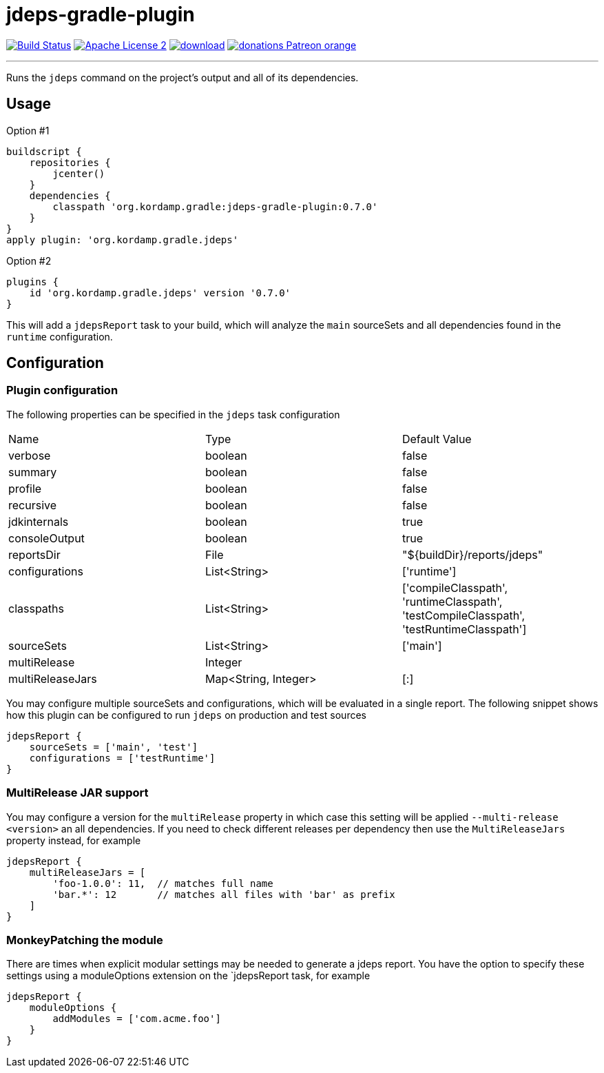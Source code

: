 = jdeps-gradle-plugin
:linkattrs:
:project-name: jdeps-gradle-plugin
:plugin-version: 0.7.0

image:http://img.shields.io/travis/aalmiray/{project-name}/master.svg["Build Status", link="https://travis-ci.org/aalmiray/{project-name}"]
image:http://img.shields.io/badge/license-ASF2-blue.svg["Apache License 2", link="http://www.apache.org/licenses/LICENSE-2.0.txt"]
image:https://api.bintray.com/packages/aalmiray/kordamp/{project-name}/images/download.svg[link="https://bintray.com/aalmiray/kordamp/{project-name}/_latestVersion"]
image:https://img.shields.io/badge/donations-Patreon-orange.svg[link="https://www.patreon.com/user?u=6609318"]

---

Runs the `jdeps` command on the project's output and all of its dependencies.

== Usage

Option #1
[source,groovy]
[subs="attributes"]
----
buildscript {
    repositories {
        jcenter()
    }
    dependencies {
        classpath 'org.kordamp.gradle:{project-name}:{plugin-version}'
    }
}
apply plugin: 'org.kordamp.gradle.jdeps'
----

Option #2
[source,groovy]
[subs="attributes"]
----
plugins {
    id 'org.kordamp.gradle.jdeps' version '{plugin-version}'
}
----

This will add a `jdepsReport` task to your build, which will analyze the `main` sourceSets and all dependencies found in the
`runtime` configuration.

== Configuration
=== Plugin configuration

The following properties can be specified in the `jdeps` task configuration

|===
| Name             | Type                 | Default Value
| verbose          | boolean              | false
| summary          | boolean              | false
| profile          | boolean              | false
| recursive        | boolean              | false
| jdkinternals     | boolean              | true
| consoleOutput    | boolean              | true
| reportsDir       | File                 | "${buildDir}/reports/jdeps"
| configurations   | List<String>         | ['runtime']
| classpaths       | List<String>         | ['compileClasspath', 'runtimeClasspath', 'testCompileClasspath', 'testRuntimeClasspath']
| sourceSets       | List<String>         | ['main']
| multiRelease     | Integer              |
| multiReleaseJars | Map<String, Integer> | [:]
|===

You may configure multiple sourceSets and configurations, which will be evaluated in a single report. The following snippet
shows how this plugin can be configured to run `jdeps` on production and test sources

[source]
----
jdepsReport {
    sourceSets = ['main', 'test']
    configurations = ['testRuntime']
}
----

=== MultiRelease JAR support

You may configure a version for the `multiRelease` property in which case this setting will be applied `--multi-release &lt;version&gt;`
an all dependencies. If you need to check different releases per dependency then use the `MultiReleaseJars` property
instead, for example

[source]
----
jdepsReport {
    multiReleaseJars = [
        'foo-1.0.0': 11,  // matches full name
        'bar.*': 12       // matches all files with 'bar' as prefix
    ]
}
----

=== MonkeyPatching the module

There are times when explicit modular settings may be needed to generate a jdeps report.
You have the option to specify these settings using a moduleOptions extension on the `jdepsReport task,
for example

[source]
----
jdepsReport {
    moduleOptions {
        addModules = ['com.acme.foo']
    }
}
----
